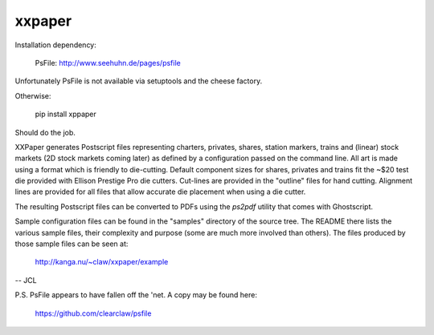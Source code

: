 xxpaper
=======

Installation dependency:

	     PsFile: http://www.seehuhn.de/pages/psfile

Unfortunately PsFile is not available via setuptools and the cheese
factory.

Otherwise:

	     pip install xppaper

Should do the job.

XXPaper generates Postscript files representing charters, privates,
shares, station markers, trains and (linear) stock markets (2D stock
markets coming later) as defined by a configuration passed on the
command line.  All art is made using a format which is friendly to
die-cutting.  Default component sizes for shares, privates and
trains fit the ~$20 test die provided with Ellison Prestige Pro die
cutters.  Cut-lines are provided in the "outline" files for hand
cutting.  Alignment lines are provided for all files that allow
accurate die placement when using a die cutter.

The resulting Postscript files can be converted to PDFs using the
`ps2pdf` utility that comes with Ghostscript.

Sample configuration files can be found in the "samples" directory
of the source tree.  The README there lists the various sample files,
their complexity and purpose (some are much more involved than 
others).  The files produced by those sample files can be seen at:

	     http://kanga.nu/~claw/xxpaper/example
       
-- JCL

P.S. PsFile appears to have fallen off the 'net.  A copy may be
found here:

     https://github.com/clearclaw/psfile
